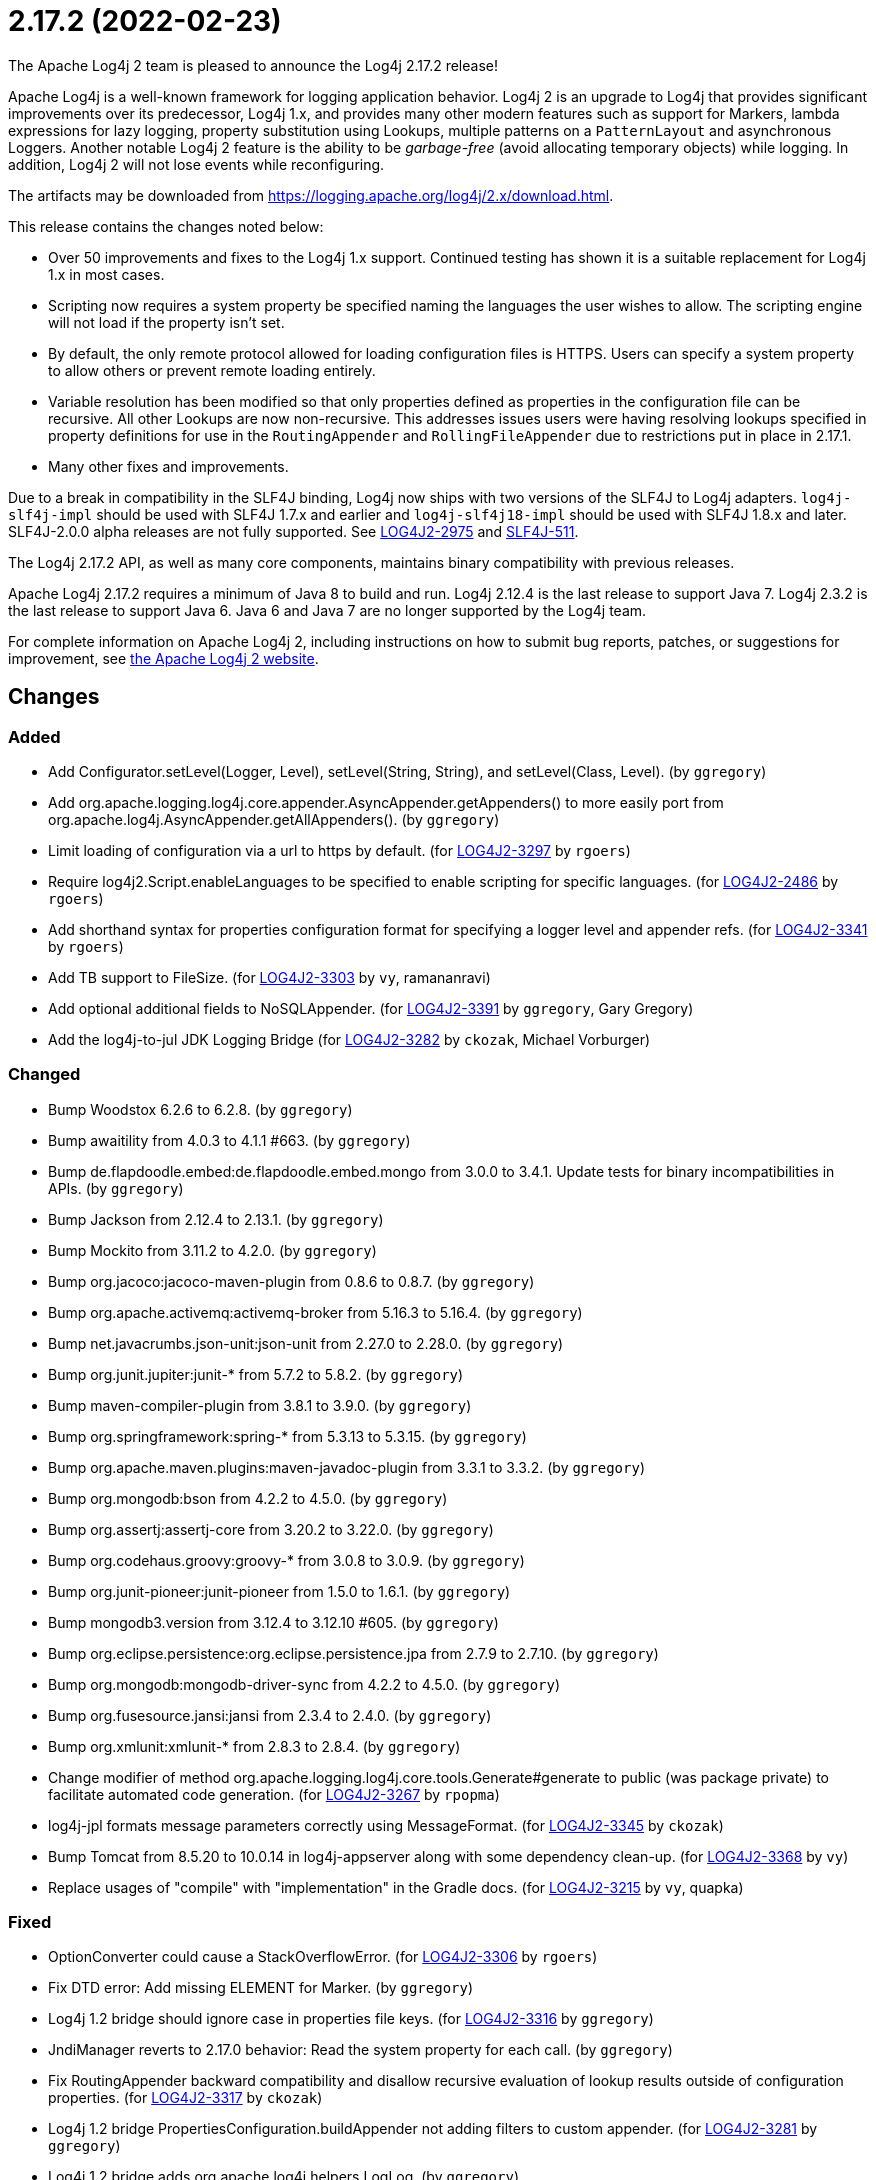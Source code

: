 ////
    Licensed to the Apache Software Foundation (ASF) under one or more
    contributor license agreements.  See the NOTICE file distributed with
    this work for additional information regarding copyright ownership.
    The ASF licenses this file to You under the Apache License, Version 2.0
    (the "License"); you may not use this file except in compliance with
    the License.  You may obtain a copy of the License at

         https://www.apache.org/licenses/LICENSE-2.0

    Unless required by applicable law or agreed to in writing, software
    distributed under the License is distributed on an "AS IS" BASIS,
    WITHOUT WARRANTIES OR CONDITIONS OF ANY KIND, either express or implied.
    See the License for the specific language governing permissions and
    limitations under the License.
////

////
*DO NOT EDIT THIS FILE!!*
This file is automatically generated from the release changelog directory!
////

= 2.17.2 (2022-02-23)

The Apache Log4j 2 team is pleased to announce the Log4j 2.17.2 release!

Apache Log4j is a well-known framework for logging application behavior.
Log4j 2 is an upgrade to Log4j that provides significant improvements over its predecessor, Log4j 1.x, and provides many other modern features such as support for Markers, lambda expressions for lazy logging, property substitution using Lookups, multiple patterns on a `PatternLayout` and asynchronous Loggers.
Another notable Log4j 2 feature is the ability to be _garbage-free_ (avoid allocating temporary objects) while logging.
In addition, Log4j 2 will not lose events while reconfiguring.

The artifacts may be downloaded from https://logging.apache.org/log4j/2.x/download.html[].

This release contains the changes noted below:

* Over 50 improvements and fixes to the Log4j 1.x support.
Continued testing has shown it is a suitable replacement for Log4j 1.x in most cases.
* Scripting now requires a system property be specified naming the languages the user wishes to allow.
The scripting engine will not load if the property isn't set.
* By default, the only remote protocol allowed for loading configuration files is HTTPS.
Users can specify a system property to allow others or prevent remote loading entirely.
* Variable resolution has been modified so that only properties defined as properties in the configuration file can be recursive.
All other Lookups are now non-recursive.
This addresses issues users were having resolving lookups specified in property definitions for use in the `RoutingAppender` and `RollingFileAppender` due to restrictions put in place in 2.17.1.
* Many other fixes and improvements.

Due to a break in compatibility in the SLF4J binding, Log4j now ships with two versions of the SLF4J to Log4j adapters.
`log4j-slf4j-impl` should be used with SLF4J 1.7.x and earlier and `log4j-slf4j18-impl` should be used with SLF4J 1.8.x and later.
SLF4J-2.0.0 alpha releases are not fully supported.
See https://issues.apache.org/jira/browse/LOG4J2-2975[LOG4J2-2975] and https://jira.qos.ch/browse/SLF4J-511[SLF4J-511].

The Log4j 2.17.2 API, as well as many core components, maintains binary compatibility with previous releases.

Apache Log4j 2.17.2 requires a minimum of Java 8 to build and run.
Log4j 2.12.4 is the last release to support Java 7.
Log4j 2.3.2 is the last release to support Java 6.
Java 6 and Java 7 are no longer supported by the Log4j team.

For complete information on Apache Log4j 2, including instructions on how to submit bug reports, patches, or suggestions for improvement, see http://logging.apache.org/log4j/2.x/[the Apache Log4j 2 website].

== Changes

=== Added

* Add Configurator.setLevel(Logger, Level), setLevel(String, String), and setLevel(Class, Level). (by `ggregory`)
* Add org.apache.logging.log4j.core.appender.AsyncAppender.getAppenders() to more easily port from org.apache.log4j.AsyncAppender.getAllAppenders(). (by `ggregory`)
* Limit loading of configuration via a url to https by default. (for https://issues.apache.org/jira/browse/LOG4J2-3297[LOG4J2-3297] by `rgoers`)
* Require log4j2.Script.enableLanguages to be specified to enable scripting for specific languages. (for https://issues.apache.org/jira/browse/LOG4J2-2486[LOG4J2-2486] by `rgoers`)
* Add shorthand syntax for properties configuration format for specifying a logger level and appender refs. (for https://issues.apache.org/jira/browse/LOG4J2-3341[LOG4J2-3341] by `rgoers`)
* Add TB support to FileSize. (for https://issues.apache.org/jira/browse/LOG4J2-3303[LOG4J2-3303] by `vy`, ramananravi)
* Add optional additional fields to NoSQLAppender. (for https://issues.apache.org/jira/browse/LOG4J2-3391[LOG4J2-3391] by `ggregory`, Gary Gregory)
* Add the log4j-to-jul JDK Logging Bridge (for https://issues.apache.org/jira/browse/LOG4J2-3282[LOG4J2-3282] by `ckozak`, Michael Vorburger)

=== Changed

* Bump Woodstox 6.2.6 to 6.2.8. (by `ggregory`)
* Bump awaitility from 4.0.3 to 4.1.1 #663. (by `ggregory`)
* Bump de.flapdoodle.embed:de.flapdoodle.embed.mongo from 3.0.0 to 3.4.1. Update tests for binary incompatibilities in APIs. (by `ggregory`)
* Bump Jackson from 2.12.4 to 2.13.1. (by `ggregory`)
* Bump Mockito from 3.11.2 to 4.2.0. (by `ggregory`)
* Bump org.jacoco:jacoco-maven-plugin from 0.8.6 to 0.8.7. (by `ggregory`)
* Bump org.apache.activemq:activemq-broker from 5.16.3 to 5.16.4. (by `ggregory`)
* Bump net.javacrumbs.json-unit:json-unit from 2.27.0 to 2.28.0. (by `ggregory`)
* Bump org.junit.jupiter:junit-* from 5.7.2 to 5.8.2. (by `ggregory`)
* Bump maven-compiler-plugin from 3.8.1 to 3.9.0. (by `ggregory`)
* Bump org.springframework:spring-* from 5.3.13 to 5.3.15. (by `ggregory`)
* Bump org.apache.maven.plugins:maven-javadoc-plugin from 3.3.1 to 3.3.2. (by `ggregory`)
* Bump org.mongodb:bson from 4.2.2 to 4.5.0. (by `ggregory`)
* Bump org.assertj:assertj-core from 3.20.2 to 3.22.0. (by `ggregory`)
* Bump org.codehaus.groovy:groovy-* from 3.0.8 to 3.0.9. (by `ggregory`)
* Bump org.junit-pioneer:junit-pioneer from 1.5.0 to 1.6.1. (by `ggregory`)
* Bump mongodb3.version from 3.12.4 to 3.12.10 #605. (by `ggregory`)
* Bump org.eclipse.persistence:org.eclipse.persistence.jpa from 2.7.9 to 2.7.10. (by `ggregory`)
* Bump org.mongodb:mongodb-driver-sync from 4.2.2 to 4.5.0. (by `ggregory`)
* Bump org.fusesource.jansi:jansi from 2.3.4 to 2.4.0. (by `ggregory`)
* Bump org.xmlunit:xmlunit-* from 2.8.3 to 2.8.4. (by `ggregory`)
* Change modifier of method org.apache.logging.log4j.core.tools.Generate#generate to public (was package private) to facilitate automated code generation. (for https://issues.apache.org/jira/browse/LOG4J2-3267[LOG4J2-3267] by `rpopma`)
* log4j-jpl formats message parameters correctly using MessageFormat. (for https://issues.apache.org/jira/browse/LOG4J2-3345[LOG4J2-3345] by `ckozak`)
* Bump Tomcat from 8.5.20 to 10.0.14 in log4j-appserver along with some dependency clean-up. (for https://issues.apache.org/jira/browse/LOG4J2-3368[LOG4J2-3368] by `vy`)
* Replace usages of "compile" with "implementation" in the Gradle docs. (for https://issues.apache.org/jira/browse/LOG4J2-3215[LOG4J2-3215] by `vy`, quapka)

=== Fixed

* OptionConverter could cause a StackOverflowError. (for https://issues.apache.org/jira/browse/LOG4J2-3306[LOG4J2-3306] by `rgoers`)
* Fix DTD error: Add missing ELEMENT for Marker. (by `ggregory`)
* Log4j 1.2 bridge should ignore case in properties file keys. (for https://issues.apache.org/jira/browse/LOG4J2-3316[LOG4J2-3316] by `ggregory`)
* JndiManager reverts to 2.17.0 behavior: Read the system property for each call. (by `ggregory`)
* Fix RoutingAppender backward compatibility and disallow recursive evaluation of lookup results outside of configuration properties. (for https://issues.apache.org/jira/browse/LOG4J2-3317[LOG4J2-3317] by `ckozak`)
* Log4j 1.2 bridge PropertiesConfiguration.buildAppender not adding filters to custom appender. (for https://issues.apache.org/jira/browse/LOG4J2-3281[LOG4J2-3281] by `ggregory`)
* Log4j 1.2 bridge adds org.apache.log4j.helpers.LogLog. (by `ggregory`)
* Log4j 1.2 bridge adds org.apache.log4j.helpers.Loader. (by `ggregory`)
* Log4j 1.2 bridge adds org.apache.log4j.component.helpers.Constants. (by `ggregory`)
* Fix ThreadContextDataInjector initialization deadlock (for https://issues.apache.org/jira/browse/LOG4J2-3333[LOG4J2-3333] by `ckozak`)
* Document that the Spring Boot Lookup requires the log4j-spring-boot dependency. (for https://issues.apache.org/jira/browse/LOG4J2-3405[LOG4J2-3405] by `rgoers`)
* Log4j 1.2 bridge adds org.apache.log4j.Hierarchy. (by `ggregory`)
* Fix substitutions when programmatic configuration is used (for https://issues.apache.org/jira/browse/LOG4J2-3358[LOG4J2-3358] by `ckozak`)
* Log4j 1.2 bridge adds org.apache.log4j.spi.DefaultRepositorySelector. (by `ggregory`)
* Log4j 1.2 bridge adds org.apache.log4j.spi.RootLogger. (by `ggregory`)
* Log4j 1.2 bridge interface Configurator doConfigure() methods should use LoggerRepository, not LoggerContext. (by `ggregory`)
* Log4j 1.2 bridge class PropertyConfigurator should implement Configurator. (by `ggregory`)
* Log4j 1.2 bridge class OptionConverter is missing selectAndConfigure() methods. (by `ggregory`)
* Log4j 1.2 bridge class PatternLayout is missing constants DEFAULT_CONVERSION_PATTERN and TTCC_CONVERSION_PATTERN. (by `ggregory`)
* Log4j 1.2 bridge class LogManager default constructor should be public. (by `ggregory`)
* Log4j 1.2 bridge implements LogManager.getCurrentLoggers() fully. (by `ggregory`)
* Log4j 1.2 bridge class Category should implement AppenderAttachable. (by `ggregory`)
* Log4j 1.2 bridge interface org.apache.log4j.spi.RendererSupport was in the wrong package and incomplete. (by `ggregory`)
* Log4j 1.2 bridge class ConsoleAppender should extend WriterAppender and provide better compatibility with custom appenders. (by `ggregory`)
* Log4j 1.2 bridge method Category.exists(String) should be static. (by `ggregory`)
* Log4j 1.2 bridge class Category is missing some protected instance variables. (by `ggregory`)
* Log4j 1.2 bridge method NDC.inherit(Stack) should not use generics to provide source compatibility. (by `ggregory`)
* Log4j 1.2 bridge adds org.apache.log4j.spi.NOPLoggerRepository and NOPLogger. (by `ggregory`)
* Log4j 1.2 bridge interfaces missing from package org.apache.log4j.spi: ThrowableRenderer, ThrowableRendererSupport, TriggeringEventEvaluator. (by `ggregory`)
* Log4j 1.2 bridge missing class org.apache.log4j.or.RendererMap. (by `ggregory`)
* Log4j 1.2 bridge methods Category.getChainedPriority() and getEffectiveLevel() should not be final. (by `ggregory`)
* Log4j 1.2 bridge methods missing in org.apache.log4j.Category: getDefaultHierarchy(), getHierarchy(), getLoggerRepository(). (by `ggregory`)
* Fix log4j-jakarta-web service file #723. (by `ggregory`, `pkarwasz`)
* AppenderLoggingException logging any exception to a MongoDB Appender. (for https://issues.apache.org/jira/browse/LOG4J2-3392[LOG4J2-3392] by `ggregory`, Omer UGary Gregory)
* Flag LogManager as initialized if the LoggerFactory is provided as a property. (for https://issues.apache.org/jira/browse/LOG4J2-3304[LOG4J2-3304] by `rgoers`, francis-FY)
* Configurator.setLevel not fetching the correct LoggerContext. (for https://issues.apache.org/jira/browse/LOG4J2-3330[LOG4J2-3330] by `ggregory`, Gary GregoryMircea Lemnaru)
* Log4j 1.2 bridge does not support system properties in log4j.xml. (for https://issues.apache.org/jira/browse/LOG4J2-3328[LOG4J2-3328] by `ggregory`, Gary Gregory)
* Log4j 1.2 bridge class org.apache.log4j.spi.LoggingEvent missing constructors and public instance variable. (for https://issues.apache.org/jira/browse/LOG4J2-3326[LOG4J2-3326] by `ggregory`, Gary Gregory)
* Possible NullPointerException in MongoDb4DocumentObject, MongoDbDocumentObject, DefaultNoSqlObject. (for https://issues.apache.org/jira/browse/LOG4J2-3392[LOG4J2-3392] by `ggregory`, Gary Gregory)
* Fix DefaultConfiguration leak in PatternLayout (for https://issues.apache.org/jira/browse/LOG4J2-3404[LOG4J2-3404] by `ckozak`, Piotr P. Karwasz)
* Log4j 1.2 bridge missing OptionConverter.instantiateByKey(Properties, String, Class, Object). (for https://issues.apache.org/jira/browse/LOG4J2-3326[LOG4J2-3326] by `ggregory`, Gary Gregory)
* Log4j 1.2 bridge supports global threshold #764. (for https://issues.apache.org/jira/browse/LOG4J2-3407[LOG4J2-3407] by `ggregory`, Piotr P. Karwasz)
* Log4j 1.2 bridge Check for non-existent appender when parsing properties #761. (for https://issues.apache.org/jira/browse/LOG4J2-3407[LOG4J2-3407] by `ggregory`, Kenny MacLeod)
* Log4j 1.2 bridge fixes parsing filters in properties configuration file #680. (for https://issues.apache.org/jira/browse/LOG4J2-3326[LOG4J2-3326] by `ggregory`, Gary GregoryBenjamin Röhl)
* Log4j 1.2 bridge missing PatternParser. (by `ggregory`, Gary Gregory)
* Log4j 1.2 bridge creates a SocketAppender instead of a SyslogAppender. (by `ggregory`, Gary Gregory)
* Log4j 1.2 bridge missed (by `ggregory`, Gary Gregory)
* Log4j 1.2 bridge missing UtilLoggingLevel. (by `ggregory`, Gary Gregory)
* Log4j 1.2 bridge throws a ClassCastException when logging a Map with non-String keys. (for https://issues.apache.org/jira/browse/LOG4J2-3410[LOG4J2-3410] by `ggregory`, Gary GregoryBarry Sham)
* Log4j 1.2 bridge missing PatternConverter. (by `ggregory`, Gary Gregory)
* Log4j 1.2 bridge missed org.apache.log4j.pattern.NameAbbreviator. (by `ggregory`, Gary Gregory)
* Log4j 1.2 bridge implements most of DOMConfigurator. (by `ggregory`, Gary Gregory)
* Log4j 1.2 bridge missing FormattingInfo. (by `ggregory`, Gary Gregory)
* Log4j 1.2 bridge missing some ThrowableInformation constructors. (by `ggregory`, Gary Gregory)
* Log4j 1.2 bridge missing DefaultThrowableRenderer. (by `ggregory`, Gary Gregory)
* Log4j 1.2 bridge issues with filters #753. (by `ggregory`, Gary GregoryPiotr P. Karwasz)
* Log4j 1.2 bridge missing some LocationInfo constructors. (by `ggregory`, Gary Gregory)
* Log4j 1.2 bridge missed org.apache.log4j.pattern.FormattingInfo. (by `ggregory`, Gary Gregory)
* Log4j 1.2 bridge now logs a warning instead of throwing an NullPointerException when building a Syslog appender with a missing "SyslogHost" param. (by `ggregory`, Gary Gregory)
* Log4j 1.2 bridge uses some incorrect default property values in some appenders. (by `ggregory`, Piotr P. Karwasz)
* Trim whitespace before parsing a String into an Integer. (by `ggregory`, Gary Gregory)
* Log4j 1.2 bridge supports the SocketAppender. (by `ggregory`, Gary Gregory)
* Log4j 1.2 bridge should allow property and XML attributes to start with either an upper-case or lower-case letter. (by `ggregory`, Piotr P. KarwaszGary Gregory)
* Log4j 1.2 bridge throws ClassCastException when using SimpleLayout and others #708. (by `ggregory`, Piotr P. KarwaszGary Gregory)
* Log4j 1.2 bridge uses the wrong file pattern for rolling file appenders #710. (by `ggregory`, Piotr P. KarwaszGary Gregory)
* Log4j 1.2 bridge uses the wrong default values for a TTCCLayout #709. (by `ggregory`, Piotr P. KarwaszGary Gregory)
